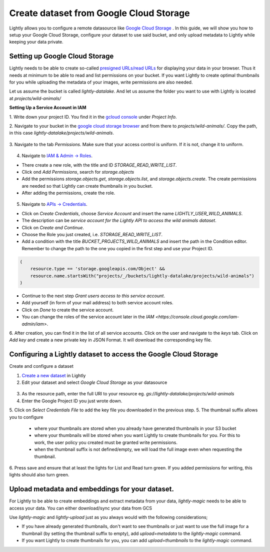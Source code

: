 .. _dataset-creation-gcloud-bucket:

Create dataset from Google Cloud Storage
----------------------------------------

Lightly allows you to configure a remote datasource like
`Google Cloud Storage <https://cloud.google.com/storage>`_ .
In this guide, we will show you how to setup your Google Cloud Storage,
configure your dataset to use said bucket, and only upload metadata to Lightly
while keeping your data private.


Setting up Google Cloud Storage
^^^^^^^^^^^^^^^^^^^^^^^^^^^^^^^
Lightly needs to be able to create so-called
`presigned URLs/read URLs <https://cloud.google.com/storage/docs/access-control/signed-urls>`_
for displaying your data in your browser.
Thus it needs at minimum to be able to read and list permissions on your bucket.
If you want Lightly to create optimal thumbnails for you
while uploading the metadata of your images, write permissions are also needed.

Let us assume the bucket is called `lightly-datalake`.
And let us assume the folder you want to use with Lightly is located at `projects/wild-animals/`

**Setting Up a Service Account in IAM**

1. Write down your project ID.
You find it in the `gcloud console <console.cloud.google.com/home/dashboard>`_ under `Project Info`.

2. Navigate to your bucket in the `google cloud storage browser <https://console.cloud.google.com/storage/browser>`_
and from there to `projects/wild-animals/`. Copy the path, in this case
`lightly-datalake/projects/wild-animals`.

.. figure:: ./images_gcloud_bucket/screenshot_gcloud_bucket_project.png
    :align: center
    :alt: Browsing a google cloud storage bucket.
    :width: 60%

3. Navigate to the tab `Permissions`.
Make sure that your access control is uniform.
If it is not, change it to uniform.

.. figure:: ./images_gcloud_bucket/screenshot_gcloud_uniform_access.png
    :align: center
    :alt: Ensuring a google cloud bucket has uniform access.
    :width: 60%


4. Navigate to `IAM & Admin -> Roles <https://console.cloud.google.com/iam-admin/roles>`_.

- There create a new role, with the title and ID `STORAGE_READ_WRITE_LIST`.
- Click ond `Add Permissions`, search for `storage.objects`
- Add the permissions `storage.objects.get`, `storage.objects.list`, and `storage.objects.create`.
  The create permissions are needed so that Lightly can create thumbnails in you bucket.
- After adding the permissions, create the role.

.. figure:: ./images_gcloud_bucket/screenshot_gcloud_storage_role.png
    :align: center
    :alt: Creating a role for accessing google cloud storage.
    :width: 60%

5. Navigate to `APIs -> Credentials <https://console.cloud.google.com/apis/credentials>`_.

- Click on `Create Credentials`, choose `Service Account` and insert the name
  `LIGHTLY_USER_WILD_ANIMALS`.
- The description can be `service account for the Lightly API to access the wild animals dataset`.
- Click on `Create and Continue`.
- Choose the Role you just created, i.e. `STORAGE_READ_WRITE_LIST`.
- Add a condition with the title `BUCKET_PROJECTS_WILD_ANIMALS`
  and insert the path in the Condition editor. Remember to change the path to the
  one you copied in the first step and use your Project ID.

.. code::

    (
        resource.type == 'storage.googleapis.com/Object' &&
        resource.name.startsWith("projects/_/buckets/lightly-datalake/projects/wild-animals")
    )
- Continue to the next step `Grant users access to this service account`.
- Add yourself (in form of your mail address) to both service account roles.
- Click on `Done` to create the service account.
- You can change the roles of the service account later in the
  `IAM <https://console.cloud.google.com/iam-admin/iam>`.

6. After creation, you can find it in the list of all service accounts.
Click on the user and navigate to the `keys` tab. Click on `Add key` and create a new
private key in JSON Format. It will download the corresponding key file.

    .. figure:: images_gcloud_bucket/screenshot_gcloud_service_account_key_creation.png
        :align: center
        :alt: Google Cloud Service Account Key Creation
        :width: 60%




Configuring a Lightly dataset to access the Google Cloud Storage
^^^^^^^^^^^^^^^^^^^^^^^^^^^^^^^^^^^^^^^^^^^^^^^^^^^^^^^^^^^^^^^^

Create and configure a dataset

1. `Create a new dataset <https://app.lightly.ai/dataset/create>`_ in Lightly
2. Edit your dataset and select `Google Cloud Storage` as your datasource

.. figure:: images_gcloud_bucket/screenshot_gcloud_create_dataset.png
    :align: center
    :alt: Configure google cloud bucket datasource in Lightly Webapp


3. As the resource path, enter the full URI to your resource eg. `gs://lightly-datalake/projects/wild-animals`
4. Enter the Google Project ID you just wrote down.
5. Click on `Select Credentials File` to add the key file you downloaded in the previous step.
5. The thumbnail suffix allows you to configure

    - where your thumbnails are stored when you already have generated thumbnails in your S3 bucket
    - where your thumbnails will be stored when you want Lightly to create thumbnails for you.
      For this to work, the user policy you created must be granted write permissions.
    - when the thumbnail suffix is not defined/empty, we will load the full image even when requesting the thumbnail.


6. Press save and ensure that at least the lights for List and Read turn green.
If you added permissions for writing, this lights should also turn green.

Upload metadata and embeddings for your dataset.
^^^^^^^^^^^^^^^^^^^^^^^^^^^^^^^^^^^^^^^^^^^^^^^^

For Lightly to be able to create embeddings and extract metadata from your data,
`lightly-magic` needs to be able to access your data.
You can either download/sync your data from GCS


Use `lightly-magic` and `lightly-upload` just as you always would with the following considerations;

- If you have already generated thumbnails, don't want to see thumbnails or just want to use the full image for a thumbnail (by setting the thumbnail suffix to empty), add `upload=metadata` to the `lightly-magic` command.
- If you want Lightly to create thumbnails for you, you can add `upload=thumbnails` to the `lightly-magic` command.